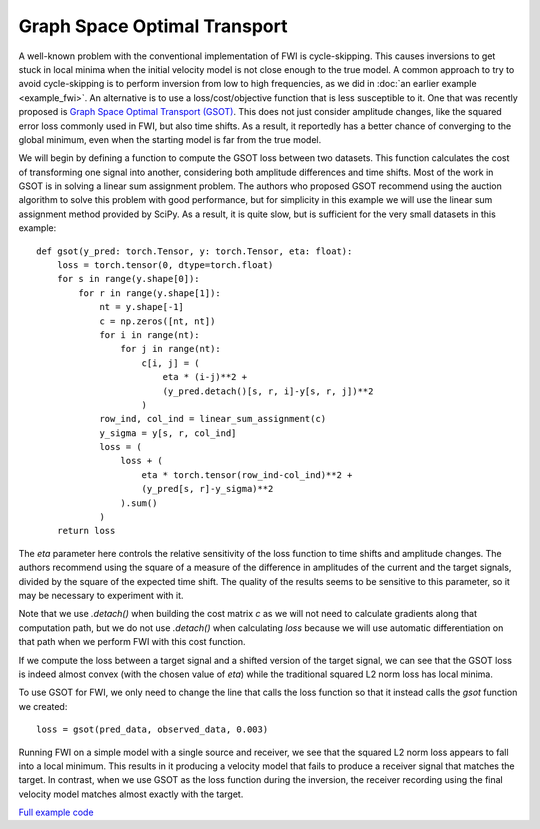 Graph Space Optimal Transport
=============================

A well-known problem with the conventional implementation of FWI is cycle-skipping. This causes inversions to get stuck in local minima when the initial velocity model is not close enough to the true model. A common approach to try to avoid cycle-skipping is to perform inversion from low to high frequencies, as we did in :doc:`an earlier example <example_fwi>`. An alternative is to use a loss/cost/objective function that is less susceptible to it. One that was recently proposed is `Graph Space Optimal Transport (GSOT) <https://dx.doi.org/10.1088/1361-6420/ab206f>`_. This does not just consider amplitude changes, like the squared error loss commonly used in FWI, but also time shifts. As a result, it reportedly has a better chance of converging to the global minimum, even when the starting model is far from the true model.

We will begin by defining a function to compute the GSOT loss between two datasets. This function calculates the cost of transforming one signal into another, considering both amplitude differences and time shifts. Most of the work in GSOT is in solving a linear sum assignment problem. The authors who proposed GSOT recommend using the auction algorithm to solve this problem with good performance, but for simplicity in this example we will use the linear sum assignment method provided by SciPy. As a result, it is quite slow, but is sufficient for the very small datasets in this example::

    def gsot(y_pred: torch.Tensor, y: torch.Tensor, eta: float):
        loss = torch.tensor(0, dtype=torch.float)
        for s in range(y.shape[0]):
            for r in range(y.shape[1]):
                nt = y.shape[-1]
                c = np.zeros([nt, nt])
                for i in range(nt):
                    for j in range(nt):
                        c[i, j] = (
                            eta * (i-j)**2 +
                            (y_pred.detach()[s, r, i]-y[s, r, j])**2
                        )
                row_ind, col_ind = linear_sum_assignment(c)
                y_sigma = y[s, r, col_ind]
                loss = (
                    loss + (
                        eta * torch.tensor(row_ind-col_ind)**2 +
                        (y_pred[s, r]-y_sigma)**2
                    ).sum()
                )
        return loss

The `eta` parameter here controls the relative sensitivity of the loss function to time shifts and amplitude changes. The authors recommend using the square of a measure of the difference in amplitudes of the current and the target signals, divided by the square of the expected time shift. The quality of the results seems to be sensitive to this parameter, so it may be necessary to experiment with it.

Note that we use `.detach()` when building the cost matrix `c` as we will not need to calculate gradients along that computation path, but we do not use `.detach()` when calculating `loss` because we will use automatic differentiation on that path when we perform FWI with this cost function.

If we compute the loss between a target signal and a shifted version of the target signal, we can see that the GSOT loss is indeed almost convex (with the chosen value of `eta`) while the traditional squared L2 norm loss has local minima.

.. image:: example_gsot_shifted.png
.. image:: example_gsot_shift_loss.png

To use GSOT for FWI, we only need to change the line that calls the loss function so that it instead calls the `gsot` function we created::

    loss = gsot(pred_data, observed_data, 0.003)

Running FWI on a simple model with a single source and receiver, we see that the squared L2 norm loss appears to fall into a local minimum. This results in it producing a velocity model that fails to produce a receiver signal that matches the target. In contrast, when we use GSOT as the loss function during the inversion, the receiver recording using the final velocity model matches almost exactly with the target.

.. image:: example_gsot_inversion.png

`Full example code <https://github.com/ar4/deepwave/blob/master/docs/example_gsot.py>`_
